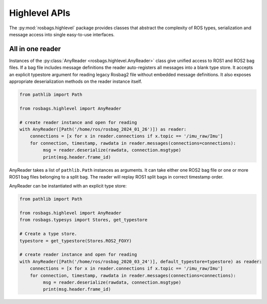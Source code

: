 Highlevel APIs
==============
The :py:mod:`rosbags.highlevel` package provides classes that abstract the complexity of ROS types, serialization and message access into single easy-to-use interfaces.

All in one reader
-----------------
Instances of the :py:class:`AnyReader <rosbags.highlevel.AnyReader>` class give unified access to ROS1 and ROS2 bag files. If a bag file includes message definitions the reader auto-registers all messages into a blank type store. It accepts an explicit typestore argument for reading legacy Rosbag2 file without embedded message definitions. It also exposes appropriate deserialization methods on the reader instance itself.

.. code-block:: python

   from pathlib import Path

   from rosbags.highlevel import AnyReader

   # create reader instance and open for reading
   with AnyReader([Path('/home/ros/rosbag_2024_01_26')]) as reader:
       connections = [x for x in reader.connections if x.topic == '/imu_raw/Imu']
       for connection, timestamp, rawdata in reader.messages(connections=connections):
            msg = reader.deserialize(rawdata, connection.msgtype)
            print(msg.header.frame_id)

AnyReader takes a list of ``pathlib.Path`` instances as arguments. It can take either one ROS2 bag file or one or more ROS1 bag files belonging to a split bag. The reader will replay ROS1 split bags in correct timestamp order.

AnyReader can be instantiated with an explicit type store:

.. code-block:: python

   from pathlib import Path

   from rosbags.highlevel import AnyReader
   from rosbags.typesys import Stores, get_typestore

   # Create a type store.
   typestore = get_typestore(Stores.ROS2_FOXY)

   # create reader instance and open for reading
   with AnyReader([Path('/home/ros/rosbag_2020_03_24')], default_typestore=typestore) as reader:
       connections = [x for x in reader.connections if x.topic == '/imu_raw/Imu']
       for connection, timestamp, rawdata in reader.messages(connections=connections):
            msg = reader.deserialize(rawdata, connection.msgtype)
            print(msg.header.frame_id)
